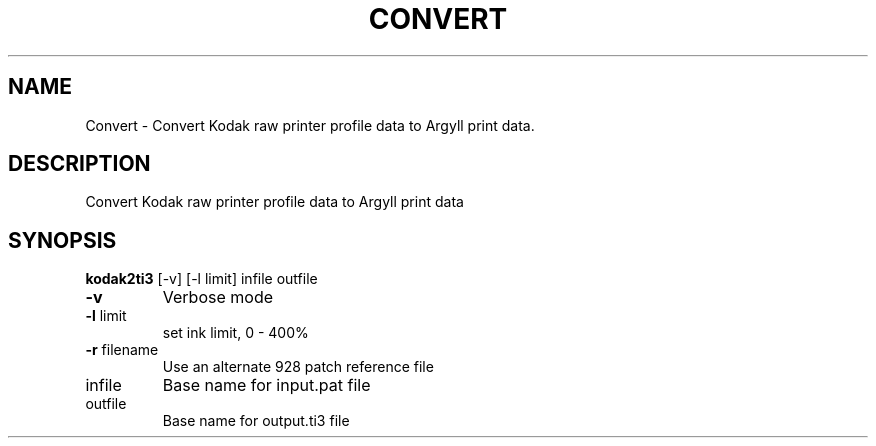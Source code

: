 .\" DO NOT MODIFY THIS FILE!  It was generated by help2man 1.44.1.
.TH CONVERT "1" "September 2014" "kodak2ti3" "User Commands"
.SH NAME
Convert \- Convert Kodak raw printer profile data to Argyll print data.
.SH DESCRIPTION
Convert Kodak raw printer profile data to Argyll print data
.SH SYNOPSIS
.B kodak2ti3
.RB [\-v]\ [\-l\ limit]\ infile\ outfile
.TP
\fB\-v\fR
Verbose mode
.TP
\fB\-l\fR limit
set ink limit, 0 \- 400%
.TP
\fB\-r\fR filename
Use an alternate 928 patch reference file
.TP
infile
Base name for input.pat file
.TP
outfile
Base name for output.ti3 file
